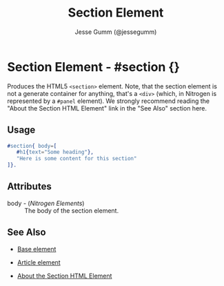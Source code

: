 # vim: sw=3 ts=3 ft=org et

#+TITLE: Section Element
#+STYLE: <LINK href='../stylesheet.css' rel='stylesheet' type='text/css' />
#+AUTHOR: Jesse Gumm (@jessegumm)
#+OPTIONS:   H:2 num:1 toc:1 \n:nil @:t ::t |:t ^:t -:t f:t *:t <:t
#+EMAIL: 
#+TEXT: [[http://nitrogenproject.com][Home]] | [[file:../index.org][Getting Started]] | [[file:../api.org][API]] | [[file:../elements.org][*Elements*]] | [[file:../actions.org][Actions]] | [[file:../validators.org][Validators]] | [[file:../handlers.org][Handlers]] | [[file:../config.org][Configuration Options]] | [[file:../plugins.org][Plugins]] | [[file:../jquery_mobile_integration.org][Mobile]] | [[file:../troubleshooting.org][Troubleshooting]] | [[file:../about.org][About]]

* Section Element - #section {}

  Produces the HTML5 =<section>= element. Note, that the section element is not
  a generate container for anything, that's a =<div>= (which, in Nitrogen is
  represented by a =#panel= element). We strongly recommend reading the "About
  the Section HTML Element" link in the "See Also" section here.

** Usage

#+BEGIN_SRC erlang
   #section{ body=[
      #h1{text="Some heading"},
      "Here is some content for this section"
   ]}.
#+END_SRC

** Attributes

   + body - (/Nitrogen Elements/) :: The body of the section element.

** See Also

   + [[./base.html][Base element]]

   + [[./article.org][Article element]]
   
   + [[http://html5doctor.com/http://html5doctor.com/the-section-element//][About the Section HTML Element]]

